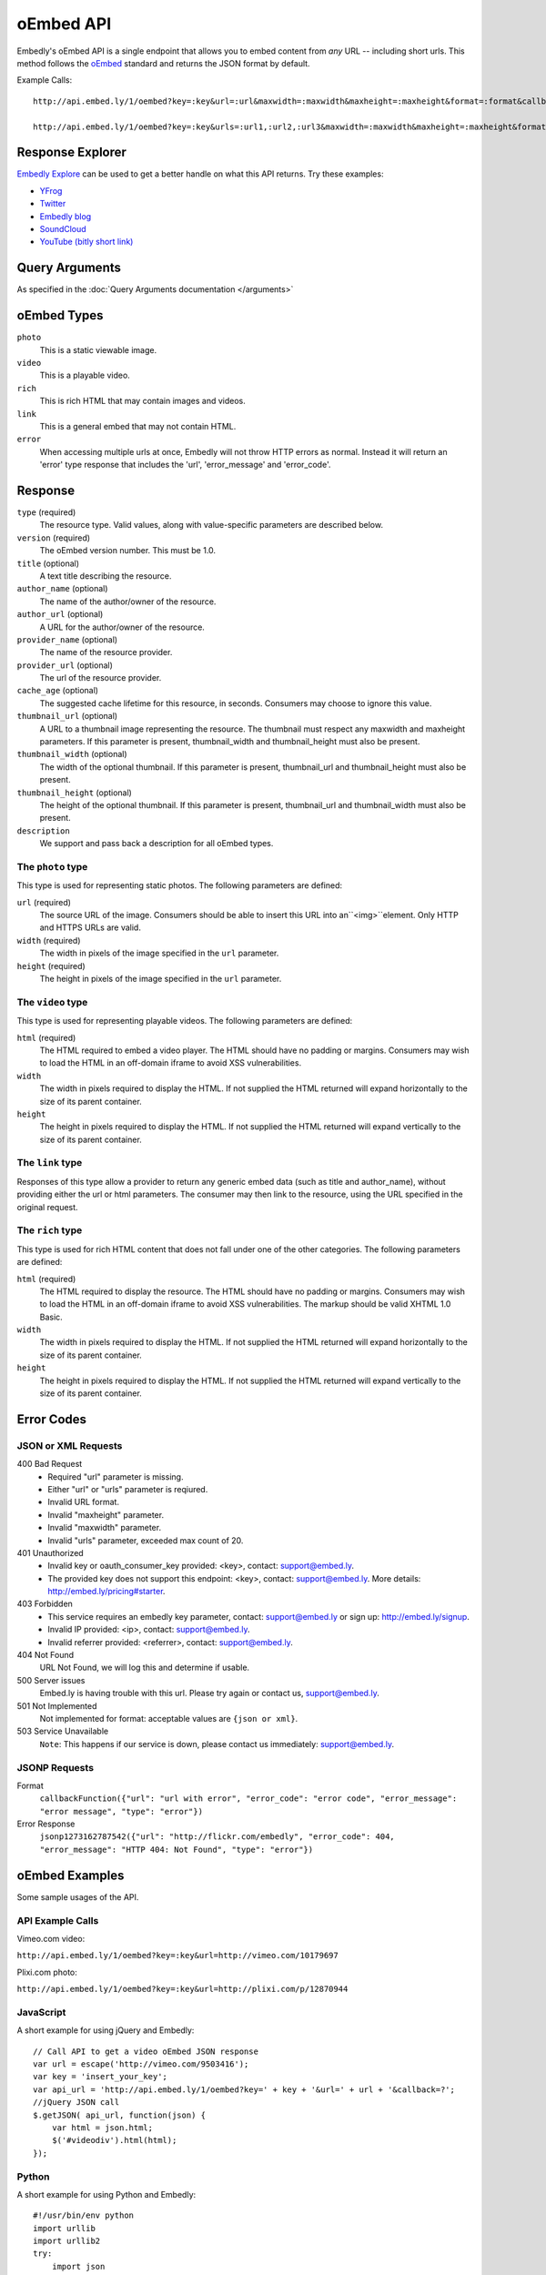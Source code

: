 .. _oembed_1:

oEmbed API
==========
Embedly's oEmbed API is a single endpoint that allows you to embed content from
`any` URL -- including short urls. This method follows the `oEmbed 
<http://oembed.com>`_ standard and returns the JSON format by default.

Example Calls::

    http://api.embed.ly/1/oembed?key=:key&url=:url&maxwidth=:maxwidth&maxheight=:maxheight&format=:format&callback=:callback

    http://api.embed.ly/1/oembed?key=:key&urls=:url1,:url2,:url3&maxwidth=:maxwidth&maxheight=:maxheight&format=:format&callback=:callback

Response Explorer
-----------------
`Embedly Explore </docs/explore>`_ can be used to get a better handle on
what this API returns. Try these examples:

* `YFrog <http://embed.ly/docs/explore/oembed?url=http://yfrog.com/ng41306327j>`_
* `Twitter <http://embed.ly/docs/explore/oembed/?url=http://twitter.com/embedly/status/29481593334>`_
* `Embedly blog <http://embed.ly/docs/explore/oembed/?url=http://blog.embed.ly/31814817>`_
* `SoundCloud <http://embed.ly/docs/explore/oembed/?url=http://soundcloud.com/mrenti/merenti-la-karambaa>`_
* `YouTube (bitly short link) <http://embed.ly/docs/explore/oembed/?url=http://bit.ly/cXVifg>`_

Query Arguments
----------------
As specified in the :doc:`Query Arguments documentation </arguments>`

oEmbed Types
------------

``photo``
    This is a static viewable image.

``video``
    This is a playable video.

``rich``
    This is rich HTML that may contain images and videos.

``link``
    This is a general embed that may not contain HTML.

``error``
    When accessing multiple urls at once, Embedly will not throw HTTP errors as
    normal. Instead it will return an 'error' type response that includes the 
    'url', 'error_message' and 'error_code'.

Response
--------

``type`` (required)
    The resource type. Valid values, along with value-specific parameters are
    described below.

``version`` (required)
    The oEmbed version number. This must be 1.0.

``title`` (optional)
    A text title describing the resource.

``author_name`` (optional)
    The name of the author/owner of the resource.

``author_url`` (optional)
    A URL for the author/owner of the resource.

``provider_name`` (optional)
    The name of the resource provider.

``provider_url`` (optional)
    The url of the resource provider.

``cache_age`` (optional)
    The suggested cache lifetime for this resource, in seconds. Consumers may 
    choose to ignore this value.

``thumbnail_url`` (optional)
    A URL to a thumbnail image representing the resource. The thumbnail must 
    respect any maxwidth and maxheight parameters. If this parameter is present,
    thumbnail_width and thumbnail_height must also be present.

``thumbnail_width`` (optional)
    The width of the optional thumbnail. If this parameter is present, 
    thumbnail_url and thumbnail_height must also be present.

``thumbnail_height`` (optional)
    The height of the optional thumbnail. If this parameter is present, 
    thumbnail_url and thumbnail_width must also be present.

``description``
    We support and pass back a description for all oEmbed types.

 
The ``photo`` type
^^^^^^^^^^^^^^^^^^
This type is used for representing static photos. The following parameters are
defined:

``url`` (required)
    The source URL of the image. Consumers should be able to insert this URL
    into an``<img>``element. Only HTTP and HTTPS URLs are valid.

``width`` (required)
    The width in pixels of the image specified in the ``url`` parameter.

``height`` (required)
    The height in pixels of the image specified in the ``url`` parameter.

    
The ``video`` type
^^^^^^^^^^^^^^^^^^
This type is used for representing playable videos. The following parameters
are defined:

``html`` (required)
    The HTML required to embed a video player. The HTML should have no padding
    or margins. Consumers may wish to load the HTML in an off-domain iframe to
    avoid XSS vulnerabilities.
    
``width``
    The width in pixels required to display the HTML. If not supplied
    the HTML returned will expand horizontally to the size of its parent
    container.
    
``height``
    The height in pixels required to display the HTML. If not supplied
    the HTML returned will expand vertically to the size of its parent
    container.


The ``link`` type
^^^^^^^^^^^^^^^^^
Responses of this type allow a provider to return any generic embed data (such
as title and author_name), without providing either the url or html parameters.
The consumer may then link to the resource, using the URL specified in the 
original request.
    
The ``rich`` type
^^^^^^^^^^^^^^^^^
This type is used for rich HTML content that does not fall under one of the
other categories. The following parameters are defined:

``html`` (required)
    The HTML required to display the resource. The HTML should have no padding
    or margins. Consumers may wish to load the HTML in an off-domain iframe to
    avoid XSS vulnerabilities. The markup should be valid XHTML 1.0 Basic.
    
``width``
    The width in pixels required to display the HTML. If not supplied
    the HTML returned will expand horizontally to the size of its parent
    container.

``height``
    The height in pixels required to display the HTML. If not supplied
    the HTML returned will expand vertically to the size of its parent
    container.



Error Codes
-----------

JSON or XML Requests
^^^^^^^^^^^^^^^^^^^^

400 Bad Request
  * Required "url" parameter is missing.
  * Either "url" or "urls" parameter is reqiured.
  * Invalid URL format.
  * Invalid "maxheight" parameter.
  * Invalid "maxwidth" parameter.
  * Invalid "urls" parameter, exceeded max count of 20.

401 Unauthorized
  * Invalid key or oauth_consumer_key provided: <key>, contact: support@embed.ly.
  * The provided key does not support this endpoint: <key>, contact: support@embed.ly. More details: http://embed.ly/pricing#starter.

403 Forbidden
  * This service requires an embedly key parameter, contact: support@embed.ly or sign up: http://embed.ly/signup.
  * Invalid IP provided: <ip>, contact: support@embed.ly.
  * Invalid referrer provided: <referrer>, contact: support@embed.ly.
  
404 Not Found
  URL Not Found, we will log this and determine if usable.

500 Server issues
   Embed.ly is having trouble with this url. Please try again or contact us, support@embed.ly.

501 Not Implemented
   Not implemented for format: acceptable values are ``{json or xml}``.

503 Service Unavailable
  ``Note``: This happens if our service is down, please contact us immediately: support@embed.ly.

JSONP Requests
^^^^^^^^^^^^^^

Format
    ``callbackFunction({"url": "url with error", "error_code": "error code", 
    "error_message": "error message", "type": "error"})``
 
Error Response
    ``jsonp1273162787542({"url": "http://flickr.com/embedly", "error_code": 404, "error_message": 
    "HTTP 404: Not Found", "type": "error"})``


oEmbed Examples
---------------
Some sample usages of the API.

API Example Calls
^^^^^^^^^^^^^^^^^

Vimeo.com video:

``http://api.embed.ly/1/oembed?key=:key&url=http://vimeo.com/10179697``

Plixi.com photo:

``http://api.embed.ly/1/oembed?key=:key&url=http://plixi.com/p/12870944``
    
JavaScript
^^^^^^^^^^
A short example for using jQuery and Embedly::

    // Call API to get a video oEmbed JSON response
    var url = escape('http://vimeo.com/9503416');
    var key = 'insert_your_key';
    var api_url = 'http://api.embed.ly/1/oembed?key=' + key + '&url=' + url + '&callback=?';
    //jQuery JSON call
    $.getJSON( api_url, function(json) {
        var html = json.html;
        $('#videodiv').html(html);
    });
    
Python
^^^^^^
A short example for using Python and Embedly::

    #!/usr/bin/env python
    import urllib
    import urllib2
    try:
        import json
    except ImportError:
        try:
            import simplejson as json
        except ImportError:
            raise ImportError("Need a json decoder")
    
    ACCEPTED_ARGS = ['maxwidth', 'maxheight', 'format']
    
    def get_oembed(url, **kwargs):
        """
        Example Embedly oEmbed Function
        """
        api_url = 'http://api.embed.ly/1/oembed?'
    
        params = {'url': url , 'key': 'key' } #insert your key.
    
        for key, value in kwargs.items():
            if key not in ACCEPTED_ARGS:
                raise ValueError("Invalid Argument %s" % key)
            params[key] = value
    
        oembed_call = "%s%s" % (api_url, urllib.urlencode(params))
    
        return json.loads(urllib2.urlopen(oembed_call).read())
    
    if __name__ == "__main__":
        urls = ["http://vimeo.com/9503416",
                "http://plixi.com/p/12870944"]
    
        for url in urls:
            print "\n\nurl: %s\n" % url
            print get_oembed(url)
            print "\n\n"
